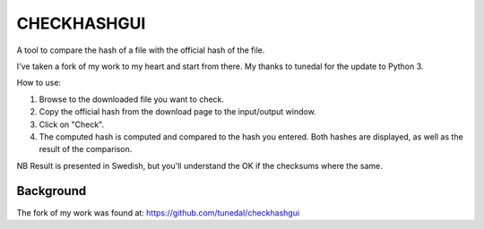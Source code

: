 ============
CHECKHASHGUI
============
A tool to compare the hash of a file with the official hash of the file.

I've taken a fork of my work to my heart and start from there. My thanks to tunedal for the update to Python 3.

How to use:

1. Browse to the downloaded file you want to check.
2. Copy the official hash from the download page to the input/output window.
3. Click on "Check".
4. The computed hash is computed and compared to the hash you entered. Both hashes are displayed, as well as the result of the comparison.

NB Result is presented in Swedish, but you'll understand the OK if the checksums where the same.

Background
----------
The fork of my work was found at:
https://github.com/tunedal/checkhashgui

